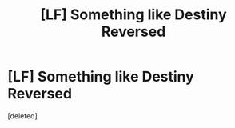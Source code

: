 #+TITLE: [LF] Something like Destiny Reversed

* [LF] Something like Destiny Reversed
:PROPERTIES:
:Score: 0
:DateUnix: 1498801529.0
:DateShort: 2017-Jun-30
:FlairText: Request
:END:
[deleted]

